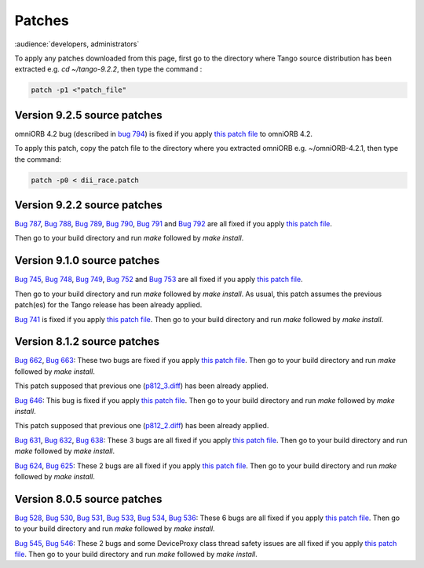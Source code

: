 .. _patches:

Patches
=======

:audience:`developers, administrators`

To apply any patches downloaded from this page, first go to the directory where Tango source distribution has been extracted
e.g. *cd ~/tango-9.2.2*, then type the command :

.. code-block:: console

       patch -p1 <"patch_file"


Version 9.2.5 source patches
----------------------------

omniORB 4.2 bug (described in `bug 794 <https://sourceforge.net/p/tango-cs/bugs/794/>`_) is fixed if you apply
`this patch file <ftp.esrf.fr/pub/cs/tango/Patches/dii_race.patch>`_ to omniORB 4.2.

To apply this patch, copy the patch file to the directory where you extracted omniORB e.g. ~/omniORB-4.2.1, then type the command:

.. code-block:: console

       patch -p0 < dii_race.patch


Version 9.2.2 source patches
----------------------------

`Bug 787 <https://sourceforge.net/p/tango-cs/bugs/787/>`_,
`Bug 788 <https://sourceforge.net/p/tango-cs/bugs/788/>`_,
`Bug 789 <https://sourceforge.net/p/tango-cs/bugs/789/>`_,
`Bug 790 <https://sourceforge.net/p/tango-cs/bugs/790/>`_,
`Bug 791 <https://sourceforge.net/p/tango-cs/bugs/791/>`_ and
`Bug 792 <https://sourceforge.net/p/tango-cs/bugs/792/>`_ are all fixed if you apply `this patch file <http://ftp.esrf.fr/pub/cs/tango/Patches/p922_1.diff>`_.

Then go to your build directory and run *make* followed by *make install*.


Version 9.1.0 source patches
----------------------------

`Bug 745 <https://sourceforge.net/p/tango-cs/bugs/745/>`_,
`Bug 748 <https://sourceforge.net/p/tango-cs/bugs/748/>`_,
`Bug 749 <https://sourceforge.net/p/tango-cs/bugs/748/>`_,
`Bug 752 <https://sourceforge.net/p/tango-cs/bugs/752/>`_ and
`Bug 753 <https://sourceforge.net/p/tango-cs/bugs/753/>`_
are all fixed if you apply `this patch file <ftp.esrf.fr/pub/cs/tango/Patches/p910_2.diff>`_.

Then go to your build directory and run *make* followed by *make install*.
As usual, this patch assumes the previous patch(es) for the Tango release has been already applied.

`Bug 741 <https://sourceforge.net/p/tango-cs/bugs/741/>`_ is fixed if you apply `this patch file <http://ftp.esrf.fr/pub/cs/tango/Patches/p910_1.diff>`_.
Then go to your build directory and run *make* followed by *make install*.


Version 8.1.2 source patches
----------------------------

`Bug 662 <https://sourceforge.net/p/tango-cs/bugs/662/>`_,
`Bug 663 <https://sourceforge.net/p/tango-cs/bugs/663/>`_:
These two bugs are fixed if you apply `this patch file <http://ftp.esrf.fr/pub/cs/tango/Patches/p812_4.diff>`_.
Then go to your build directory and run *make* followed by *make install*.

This patch supposed that previous one (`p812_3.diff <http://ftp.esrf.fr/pub/cs/tango/Patches/p812_3.diff>`_) has been already applied.

`Bug 646 <https://sourceforge.net/p/tango-cs/bugs/646/>`_:
This bug is  fixed if you apply `this patch file <http://ftp.esrf.fr/pub/cs/tango/Patches/p812_3.diff>`_.
Then go to your build directory and run *make* followed by *make install*.

This patch supposed that previous one (`p812_2.diff <http://ftp.esrf.fr/pub/cs/tango/Patches/p812_2.diff>`_) has been already applied.

`Bug 631 <https://sourceforge.net/p/tango-cs/bugs/631/>`_,
`Bug 632 <https://sourceforge.net/p/tango-cs/bugs/632/>`_,
`Bug 638 <https://sourceforge.net/p/tango-cs/bugs/638/>`_:
These 3 bugs are all fixed if you apply `this patch file <http://ftp.esrf.fr/pub/cs/tango/Patches/p812_2.diff>`_.
Then go to your build directory and run *make* followed by *make install*.

`Bug 624 <https://sourceforge.net/p/tango-cs/bugs/624/>`_,
`Bug 625 <https://sourceforge.net/p/tango-cs/bugs/625/>`_:
These 2 bugs are all fixed if you apply `this patch file <http://ftp.esrf.fr/pub/cs/tango/Patches/p812_1.diff>`_.
Then go to your build directory and run *make* followed by *make install*.


Version 8.0.5 source patches
----------------------------

`Bug 528 <https://sourceforge.net/p/tango-cs/bugs/528/>`_,
`Bug 530 <https://sourceforge.net/p/tango-cs/bugs/530/>`_,
`Bug 531 <https://sourceforge.net/p/tango-cs/bugs/531/>`_,
`Bug 533 <https://sourceforge.net/p/tango-cs/bugs/533/>`_,
`Bug 534 <https://sourceforge.net/p/tango-cs/bugs/534/>`_,
`Bug 536 <https://sourceforge.net/p/tango-cs/bugs/536/>`_:
These 6 bugs are all fixed if you apply `this patch file <http://ftp.esrf.fr/pub/cs/tango/Patches/p805_1.diff>`_.
Then go to your build directory and run *make* followed by *make install*.

`Bug 545 <https://sourceforge.net/p/tango-cs/bugs/545/>`_,
`Bug 546 <https://sourceforge.net/p/tango-cs/bugs/546/>`_:
These 2 bugs and some DeviceProxy class thread safety issues are all fixed if you apply `this patch file <http://ftp.esrf.fr/pub/cs/tango/Patches/p805_2.diff>`_.
Then go to your build directory and run *make* followed by *make install*.

